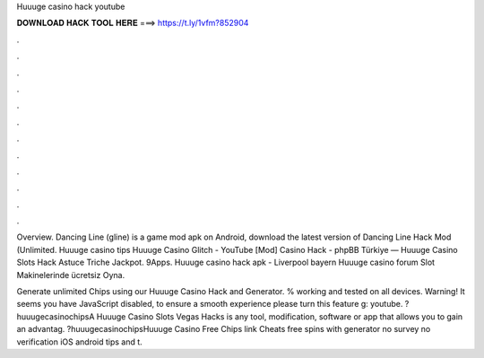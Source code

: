Huuuge casino hack youtube



𝐃𝐎𝐖𝐍𝐋𝐎𝐀𝐃 𝐇𝐀𝐂𝐊 𝐓𝐎𝐎𝐋 𝐇𝐄𝐑𝐄 ===> https://t.ly/1vfm?852904



.



.



.



.



.



.



.



.



.



.



.



.

Overview. Dancing Line (gline) is a game mod apk on Android, download the latest version of Dancing Line Hack Mod (Unlimited. Huuuge casino tips Huuuge Casino Glitch - YouTube [Mod] Casino Hack - phpBB Türkiye — Huuuge Casino Slots Hack Astuce Triche Jackpot. 9Apps. Huuuge casino hack apk - Liverpool bayern Huuuge casino forum Slot Makinelerinde ücretsiz Oyna.

Generate unlimited Chips using our Huuuge Casino Hack and Generator. % working and tested on all devices. Warning! It seems you have JavaScript disabled, to ensure a smooth experience please turn this feature g: youtube. ?huuugecasinochipsA Huuuge Casino Slots Vegas Hacks is any tool, modification, software or app that allows you to gain an advantag. ?huuugecasinochipsHuuuge Casino Free Chips link Cheats free spins with generator no survey no verification iOS android tips and t.

